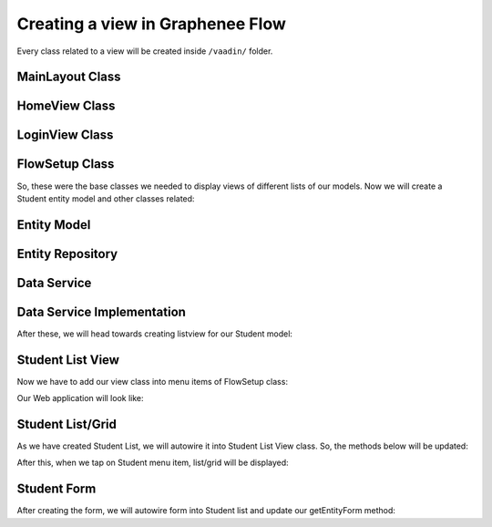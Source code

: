 Creating a view in Graphenee Flow
=================================
Every class related to a view will be created inside ``/vaadin/`` folder.

MainLayout Class
----------------

.. code-block:: html
   :linenos:

   @Push
   public class MainLayout extends GxAbstractAppLayout {
   
      @Autowired
      GxAbstractFlowSetup flowSetup;

      @Override
      protected GxAbstractFlowSetup flowSetup() {
         return flowSetup;
      }
   }

HomeView Class
--------------

.. code-block:: html
   :linenos:

   @GxSecuredView
   @Route(value = "", layout = MainLayout.class)
   public class HomeView extends GxVerticalLayoutView {
      //any default component can be displayed
   }
   
LoginView Class
---------------

.. code-block:: html
   :linenos:

   @Route(value = "login")
   public class LoginView extends GxAbstractLoginView {

      @Autowired
      GxAbstractFlowSetup flowSetup;

      @Override
      protected GxAbstractFlowSetup flowSetup() {
         return flowSetup;
      }

      @Override
      protected GxAuthenticatedUser onLogin(LoginEvent event)
            throws AuthenticationFailedException, PasswordChangeRequiredException {
         return new MockUser();
      }
   }
   
FlowSetup Class
---------------

.. code-block:: html
   :linenos:

   @Component
   @VaadinSessionScope
   public class FlowSetup extends GxAbstractFlowSetup {

      @Override
      public List<GxMenuItem> menuItems() {
         List<GxMenuItem> items = new ArrayList<>();
         // we will add menu items later.
         return items;
      }

      @Override
      public Class<? extends RouterLayout> routerLayout() {
         return MainLayout.class;
      }

      @Override
      public String appTitle() {
         return "Testing Portal";
      }

      @Override
      public String appVersion() {
         return "1.0";
      }
   }
   
   
So, these were the base classes we needed to display views of different lists of our models. Now we will create a Student entity model and other classes related:
   
Entity Model
------------
   
.. code-block:: html
   :linenos:

   @Data
   @Entity
   @NoArgsConstructor
   @AllArgsConstructor
   @EqualsAndHashCode(onlyExplicitlyIncluded = true)
   @Table(name = "student")
   public class Student {
      @Id
      @Include
      @GeneratedValue(strategy = GenerationType.IDENTITY)
      private Integer oid;
      private String firstName;
      private String lastName;
      private String email;
   }


Entity Repository
-----------------

.. code-block:: html
   :linenos:

   public interface StudentRepository extends GxJpaRepository<Student, Integer> {
   }
   
Data Service
------------

.. code-block:: html
   :linenos:

   public interface StudentDataService {

      List<Student> findAll();

      void save(Student student);

      void deleteAll(Collection<Student> students);
   }
   
Data Service Implementation
---------------------------

.. code-block:: html
   :linenos:

   @Service
   public class StudentDataServiceImpl implements StudentDataService {

      @Autowired
      StudentRepository repository;

      @Override
      public List<Student> findAll() {
         return repository.findAll();
      }

      @Override
      public void save(Student student) {
         repository.save(student);
      }

      @Override
      public void deleteAll(Collection<Student> students) {
         repository.deleteAll(students);
      }
   }
   
After these, we will head towards creating listview for our Student model:

Student List View
-----------------

.. code-block:: html
   :linenos:

   @GxSecuredView(value = StudentListView.VIEW_NAME)
   public class StudentListView extends GxVerticalLayoutView {

      public static final String VIEW_NAME = "student";

      @Override
      public void afterNavigation(AfterNavigationEvent event) {
         super.afterNavigation(event);
      }

      @Override
      protected void decorateLayout(HasComponents rootLayout) {
         super.decorateLayout(rootLayout);
      }

      @Override
      protected String getCaption() {
         return "Students";
      }
   }

Now we have to add our view class into menu items of FlowSetup class:

.. code-block:: html
   :linenos:

   @Override
   public List<GxMenuItem> menuItems() {
      List<GxMenuItem> items = new ArrayList<>();
      items.add(GxMenuItem.create("Student", VaadinIcon.SPECIALIST.create(), StudentListView.class));
      return items;
   }

Our Web application will look like:

.. image:: images/listview.png
 :width: 600

Student List/Grid
-----------------

.. code-block:: html
   :linenos:

   @Component
   @Scope("prototype")
   public class StudentList extends GxAbstractEntityList<Student> {

      @Autowired
      StudentDataService service;

      public StudentList() {
         super(Student.class);
      }

      @Override
      protected Stream<Student> getData() {
         return service.findAll().stream();
      }

      @Override
      protected GxAbstractEntityForm<Student> getEntityForm(Student arg0) {
         return null; // we will add it later
      }

      @Override
      protected void onDelete(Collection<Student> companies) {
         service.deleteAll(companies);
      }

      @Override
      protected void onSave(Student company) {
         service.save(company);
      }

      @Override
      protected String[] visibleProperties() {
         return new String[] { "firstName", "lastName", "email" };
      }
   }
   
As we have created Student List, we will autowire it into Student List View class. So, the methods below will be updated:

.. code-block:: html
   :linenos:
   
   @Override
   StudentList list;

   @Override
   public void afterNavigation(AfterNavigationEvent event) {
      list.refresh();
   }

   @Override
   protected void decorateLayout(HasComponents rootLayout) {
      rootLayout.add(list);
   }
   
After this, when we tap on Student menu item, list/grid will be displayed:

.. image:: images/list.png
 :width: 600

Student Form
------------

.. code-block:: html
   :linenos:

   @Component
   @Scope("prototype")
   public class StudentForm extends GxAbstractEntityForm<Student> {

      TextField firstName;
      TextField lastName;
      TextField email;

      public StudentForm() {
         super(Student.class);
      }

      @Override
      protected void decorateForm(HasComponents form) {
         firstName = new TextField("First Name");
         lastName = new TextField("Last Name");
         email = new TextField("Email");
         form.add(firstName, lastName, email);
      }

      @Override
      protected void bindFields(Binder<Student> dataBinder) {
         dataBinder.forMemberField(firstName).asRequired();
         dataBinder.forMemberField(lastName).asRequired();
         dataBinder.forMemberField(email).asRequired();
      }
   }
   
After creating the form, we will autowire form into Student list and update our getEntityForm method:

.. code-block:: html
   :linenos:

   @Autowired
   StudentForm form;
    
   @Override
   protected GxAbstractEntityForm<Student> getEntityForm(Student arg0) {
      return form;
   }
